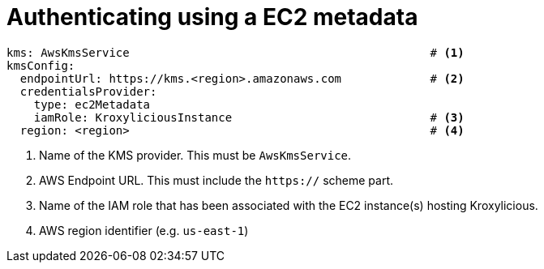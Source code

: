 
= Authenticating using a EC2 metadata

[source, yaml]
----
kms: AwsKmsService                                            # <1>
kmsConfig:
  endpointUrl: https://kms.<region>.amazonaws.com             # <2>
  credentialsProvider:
    type: ec2Metadata
    iamRole: KroxyliciousInstance                             # <3>
  region: <region>                                            # <4>
----
<1> Name of the KMS provider. This must be `AwsKmsService`.
<2> AWS Endpoint URL.  This must include the `https://` scheme part.
<3> Name of the IAM role that has been associated with the EC2 instance(s) hosting Kroxylicious.
<4> AWS region identifier (e.g. `us-east-1`)